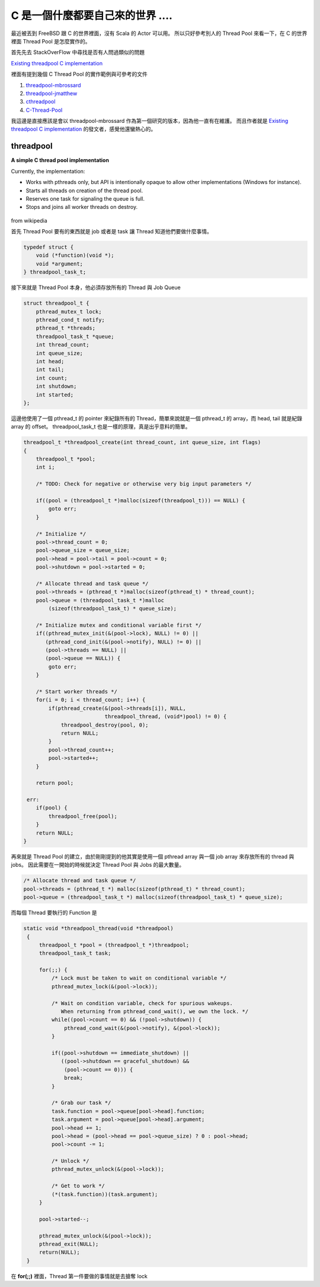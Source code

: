 .. title: C 的 Thread Pool
.. slug: c-thread-pool
.. date: 2013/06/07 21:43:28
.. tags: 
.. link: 
.. description: 

C 是一個什麼都要自己來的世界 ....
=========================================================================

最近被丟到 FreeBSD 跟 C 的世界裡面，沒有 Scala 的 Actor 可以用。
所以只好參考別人的 Thread Pool 來看一下，在 C 的世界裡面 Thread Pool 是怎麼實作的。

首先先去 StackOverFlow 中尋找是否有人問過類似的問題

`Existing threadpool C implementation`_

裡面有提到幾個 C Thread Pool 的實作範例與可參考的文件

1. threadpool-mbrossard_
2. threadpool-jmatthew_
3. cthreadpool_
4. C-Thread-Pool_

我這邊是直接應該是會以 threadpool-mbrossard 作為第一個研究的版本，因為他一直有在維護。
而且作者就是 `Existing threadpool C implementation`_ 的發文者，感覺他還蠻熱心的。

threadpool
--------------------------------------------------------------------------

**A simple C thread pool implementation**

Currently, the implementation:

* Works with pthreads only, but API is intentionally opaque to allow
  other implementations (Windows for instance).
* Starts all threads on creation of the thread pool.
* Reserves one task for signaling the queue is full.
* Stops and joins all worker threads on destroy.

.. figure:: http://upload.wikimedia.org/wikipedia/commons/0/0c/Thread_pool.svg

from wikipedia

首先 Thread Pool 要有的東西就是 job 或者是 task 讓 Thread 知道他們要做什麼事情。

.. code-block:: c

    typedef struct {
        void (*function)(void *);
        void *argument;
    } threadpool_task_t;

接下來就是 Thread Pool 本身，他必須存放所有的 Thread 與 Job Queue  

.. code-block:: c

    struct threadpool_t {
        pthread_mutex_t lock;
        pthread_cond_t notify;
        pthread_t *threads;
        threadpool_task_t *queue;
        int thread_count;
        int queue_size;
        int head;
        int tail;
        int count;
        int shutdown;
        int started;
    };

這邊他使用了一個 pthread_t 的 pointer 來紀錄所有的 Thread，簡單來說就是一個 pthread_t 的 array，而 head, tail 就是紀錄 array 的 offset。
threadpool_task_t 也是一樣的原理，真是出乎意料的簡單。

.. code-block:: c

    threadpool_t *threadpool_create(int thread_count, int queue_size, int flags)
    {
        threadpool_t *pool;
        int i;

        /* TODO: Check for negative or otherwise very big input parameters */

        if((pool = (threadpool_t *)malloc(sizeof(threadpool_t))) == NULL) {
            goto err;
        }

        /* Initialize */
        pool->thread_count = 0;
        pool->queue_size = queue_size;
        pool->head = pool->tail = pool->count = 0;
        pool->shutdown = pool->started = 0;

        /* Allocate thread and task queue */
        pool->threads = (pthread_t *)malloc(sizeof(pthread_t) * thread_count);
        pool->queue = (threadpool_task_t *)malloc
            (sizeof(threadpool_task_t) * queue_size);

        /* Initialize mutex and conditional variable first */
        if((pthread_mutex_init(&(pool->lock), NULL) != 0) ||
           (pthread_cond_init(&(pool->notify), NULL) != 0) ||
           (pool->threads == NULL) ||
           (pool->queue == NULL)) {
            goto err;
        }

        /* Start worker threads */
        for(i = 0; i < thread_count; i++) {
            if(pthread_create(&(pool->threads[i]), NULL,
                              threadpool_thread, (void*)pool) != 0) {
                threadpool_destroy(pool, 0);
                return NULL;
            }
            pool->thread_count++;
            pool->started++;
        }

        return pool;

     err:
        if(pool) {
            threadpool_free(pool);
        }
        return NULL;
    }

再來就是 Thread Pool 的建立，由於剛剛提到的他其實是使用一個 pthread array 與一個 job array 來存放所有的 thread 與 jobs。
因此需要在一開始的時候就決定 Thread Pool 與 Jobs 的最大數量。

.. code-block:: c

        /* Allocate thread and task queue */
        pool->threads = (pthread_t *) malloc(sizeof(pthread_t) * thread_count);
        pool->queue = (threadpool_task_t *) malloc(sizeof(threadpool_task_t) * queue_size);

而每個 Thread 要執行的 Function 是

.. code-block:: c

   static void *threadpool_thread(void *threadpool)
    {
        threadpool_t *pool = (threadpool_t *)threadpool;
        threadpool_task_t task;

        for(;;) {
            /* Lock must be taken to wait on conditional variable */
            pthread_mutex_lock(&(pool->lock));

            /* Wait on condition variable, check for spurious wakeups.
               When returning from pthread_cond_wait(), we own the lock. */
            while((pool->count == 0) && (!pool->shutdown)) {
                pthread_cond_wait(&(pool->notify), &(pool->lock));
            }

            if((pool->shutdown == immediate_shutdown) ||
               ((pool->shutdown == graceful_shutdown) &&
                (pool->count == 0))) {
                break;
            }

            /* Grab our task */
            task.function = pool->queue[pool->head].function;
            task.argument = pool->queue[pool->head].argument;
            pool->head += 1;
            pool->head = (pool->head == pool->queue_size) ? 0 : pool->head;
            pool->count -= 1;

            /* Unlock */
            pthread_mutex_unlock(&(pool->lock));

            /* Get to work */
            (*(task.function))(task.argument);
        }

        pool->started--;

        pthread_mutex_unlock(&(pool->lock));
        pthread_exit(NULL);
        return(NULL);
    }

在 **for(;;)** 裡面，Thread 第一件要做的事情就是去搶奪 lock
 
.. _threadpool-mbrossard: https://github.com/mbrossard/threadpool 
.. _threadpool-jmatthew: http://people.clarkson.edu/~jmatthew/cs644.archive/cs644.fa2001/proj/locksmith/code/ExampleTest/
.. _cthreadpool: http://sourceforge.net/projects/cthpool/
.. _C-Thread-Pool: https://github.com/Pithikos/C-Thread-Pool
.. _Existing threadpool C implementation: http://stackoverflow.com/questions/6297428/existing-threadpool-c-implementation

